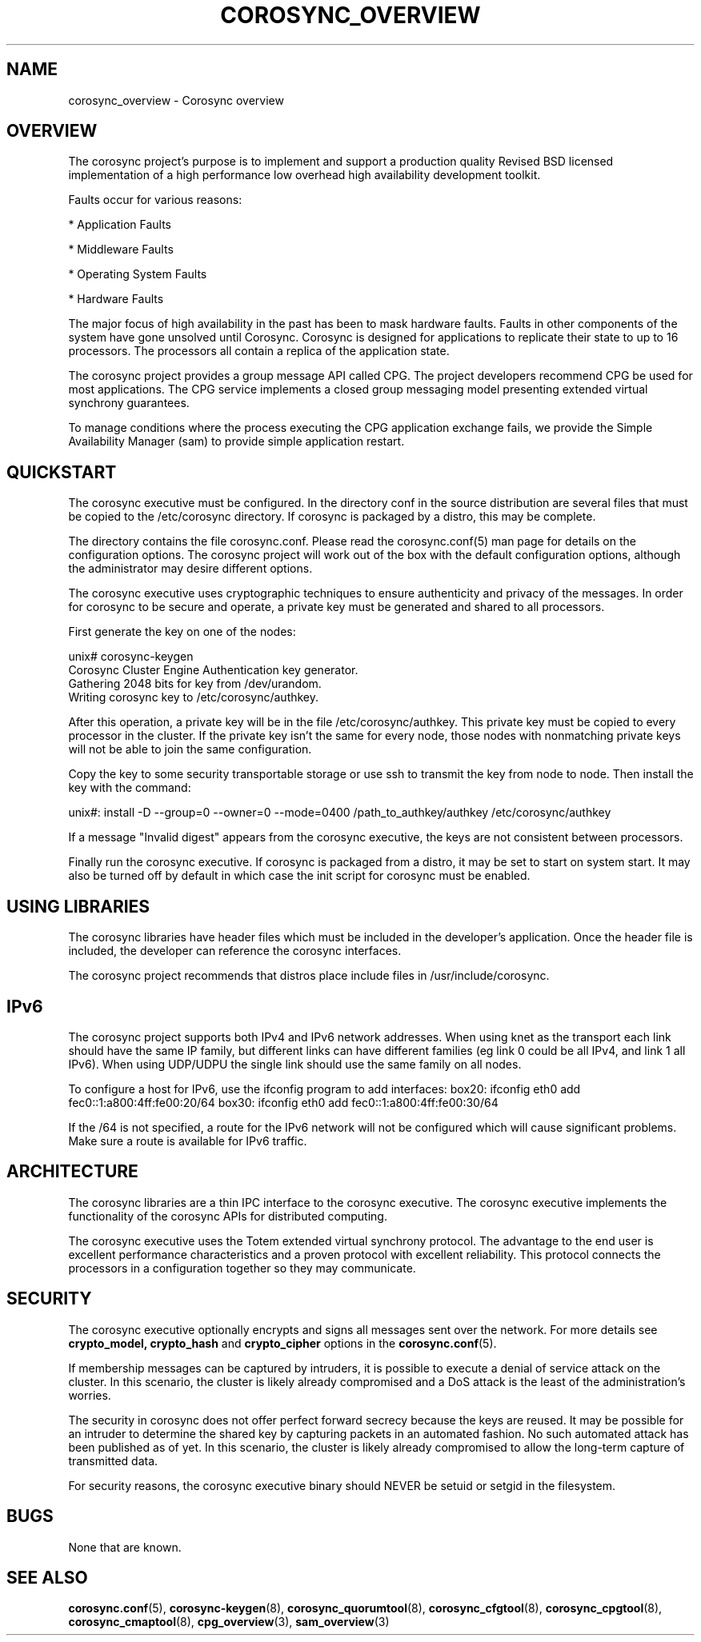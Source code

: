 .\"/*
.\" * Copyright (c) 2005 MontaVista Software, Inc.
.\" * Copyright (c) 2006-2023 Red Hat, Inc.
.\" *
.\" * All rights reserved.
.\" *
.\" * Author: Steven Dake (sdake@redhat.com)
.\" *
.\" * This software licensed under BSD license, the text of which follows:
.\" *
.\" * Redistribution and use in source and binary forms, with or without
.\" * modification, are permitted provided that the following conditions are met:
.\" *
.\" * - Redistributions of source code must retain the above copyright notice,
.\" *   this list of conditions and the following disclaimer.
.\" * - Redistributions in binary form must reproduce the above copyright notice,
.\" *   this list of conditions and the following disclaimer in the documentation
.\" *   and/or other materials provided with the distribution.
.\" * - Neither the name of the MontaVista Software, Inc. nor the names of its
.\" *   contributors may be used to endorse or promote products derived from this
.\" *   software without specific prior written permission.
.\" *
.\" * THIS SOFTWARE IS PROVIDED BY THE COPYRIGHT HOLDERS AND CONTRIBUTORS "AS IS"
.\" * AND ANY EXPRESS OR IMPLIED WARRANTIES, INCLUDING, BUT NOT LIMITED TO, THE
.\" * IMPLIED WARRANTIES OF MERCHANTABILITY AND FITNESS FOR A PARTICULAR PURPOSE
.\" * ARE DISCLAIMED. IN NO EVENT SHALL THE COPYRIGHT OWNER OR CONTRIBUTORS BE
.\" * LIABLE FOR ANY DIRECT, INDIRECT, INCIDENTAL, SPECIAL, EXEMPLARY, OR
.\" * CONSEQUENTIAL DAMAGES (INCLUDING, BUT NOT LIMITED TO, PROCUREMENT OF
.\" * SUBSTITUTE GOODS OR SERVICES; LOSS OF USE, DATA, OR PROFITS; OR BUSINESS
.\" * INTERRUPTION) HOWEVER CAUSED AND ON ANY THEORY OF LIABILITY, WHETHER IN
.\" * CONTRACT, STRICT LIABILITY, OR TORT (INCLUDING NEGLIGENCE OR OTHERWISE)
.\" * ARISING IN ANY WAY OUT OF THE USE OF THIS SOFTWARE, EVEN IF ADVISED OF
.\" * THE POSSIBILITY OF SUCH DAMAGE.
.\" */
.TH COROSYNC_OVERVIEW 7 2018-11-13 "corosync Man Page" "Corosync Cluster Engine Programmer's Manual"
.SH NAME
corosync_overview \- Corosync overview
.SH OVERVIEW
The corosync project's purpose is to implement and support a production quality
Revised BSD licensed implementation of a high performance low overhead high
availability development toolkit.

Faults occur for various reasons:
.PP
* Application Faults
.PP
* Middleware Faults
.PP
* Operating System Faults
.PP
* Hardware Faults

The major focus of high availability in the past has been to mask hardware
faults. Faults in other components of the system have gone unsolved until
Corosync.  Corosync is designed for applications to replicate their state to
up to 16 processors.  The processors all contain a replica of the application
state.

The corosync project provides a group message API called CPG.
The project developers recommend CPG be used for most applications.  The CPG
service implements a closed group messaging model presenting extended virtual
synchrony guarantees.

To manage conditions where the process executing the CPG application exchange
fails, we provide the Simple Availability Manager (sam) to provide simple
application restart.

.SH QUICKSTART
The corosync executive must be configured.  In the directory conf in the
source distribution are several files that must be copied to the /etc/corosync
directory.  If corosync is packaged by a distro, this may be complete.

The directory contains the file corosync.conf.  Please read the corosync.conf(5)
man page for details on the configuration options.  The corosync project will
work out of the box with the default configuration options, although the
administrator may desire different options.

The corosync executive uses cryptographic techniques to ensure authenticity
and privacy of the messages.  In order for corosync to be secure and operate,
a private key must be generated and shared to all processors.

First generate the key on one of the nodes:

.nf
unix# corosync-keygen
Corosync Cluster Engine Authentication key generator.
Gathering 2048 bits for key from /dev/urandom.
Writing corosync key to /etc/corosync/authkey.
.fi

After this operation, a private key will be in the file /etc/corosync/authkey.
This private key must be copied to every processor in the cluster.  If the
private key isn't the same for every node, those nodes with nonmatching private
keys will not be able to join the same configuration.

Copy the key to some security transportable storage or use ssh to transmit the
key from node to node.  Then install the key with the command:

unix#: install -D --group=0 --owner=0 --mode=0400 /path_to_authkey/authkey /etc/corosync/authkey

If a message "Invalid digest" appears from the corosync executive, the keys
are not consistent between processors.

Finally run the corosync executive.  If corosync is packaged from a distro, it
may be set to start on system start.  It may also be turned off by default in
which case the init script for corosync must be enabled.

.SH USING LIBRARIES
The corosync libraries have header files which must be included in the
developer's application.  Once the header file is included, the developer can
reference the corosync interfaces.

The corosync project recommends that distros place include files in
/usr/include/corosync.

.SH IPv6
The corosync project supports both IPv4 and IPv6 network addresses.  When using
knet as the transport each link should have the same IP family, but different links
can have different families (eg link 0 could be all IPv4, and link 1 all IPv6).
When using UDP/UDPU the single link should use the same family on all nodes.

To configure a host for IPv6, use the ifconfig program to add interfaces:
box20: ifconfig eth0 add fec0::1:a800:4ff:fe00:20/64
box30: ifconfig eth0 add fec0::1:a800:4ff:fe00:30/64

If the /64 is not specified, a route for the IPv6 network will not be configured
which will cause significant problems.  Make sure a route is available for
IPv6 traffic.

.SH ARCHITECTURE
The corosync libraries are a thin IPC interface to the corosync executive.  The
corosync executive implements the functionality of the corosync APIs for
distributed computing.

The corosync executive uses the Totem extended virtual synchrony protocol.  The
advantage to the end user is excellent performance characteristics and a proven
protocol with excellent reliability.  This protocol connects the processors
in a configuration together so they may communicate.

.SH SECURITY
The corosync executive optionally encrypts and signs all messages sent
over the network. For more details see
.B crypto_model,
.B crypto_hash
and
.B crypto_cipher
options in the
.BR corosync.conf (5).

If membership messages can be captured by intruders, it is possible to execute
a denial of service attack on the cluster.  In this scenario, the cluster is
likely already compromised and a DoS attack is the least of the administration's
worries.

The security in corosync does not offer perfect forward secrecy because the keys
are reused.  It may be possible for an intruder to determine the shared key by
capturing packets in an automated fashion.  No such automated attack has
been published as of yet.  In this scenario, the cluster is likely already
compromised to allow the long-term capture of transmitted data.

For security reasons, the corosync executive binary should NEVER
be setuid or setgid in the filesystem.

.SH BUGS
None that are known.

.SH "SEE ALSO"
.BR corosync.conf (5),
.BR corosync-keygen (8),
.BR corosync_quorumtool (8),
.BR corosync_cfgtool (8),
.BR corosync_cpgtool (8),
.BR corosync_cmaptool (8),
.BR cpg_overview (3),
.BR sam_overview (3)
.PP
